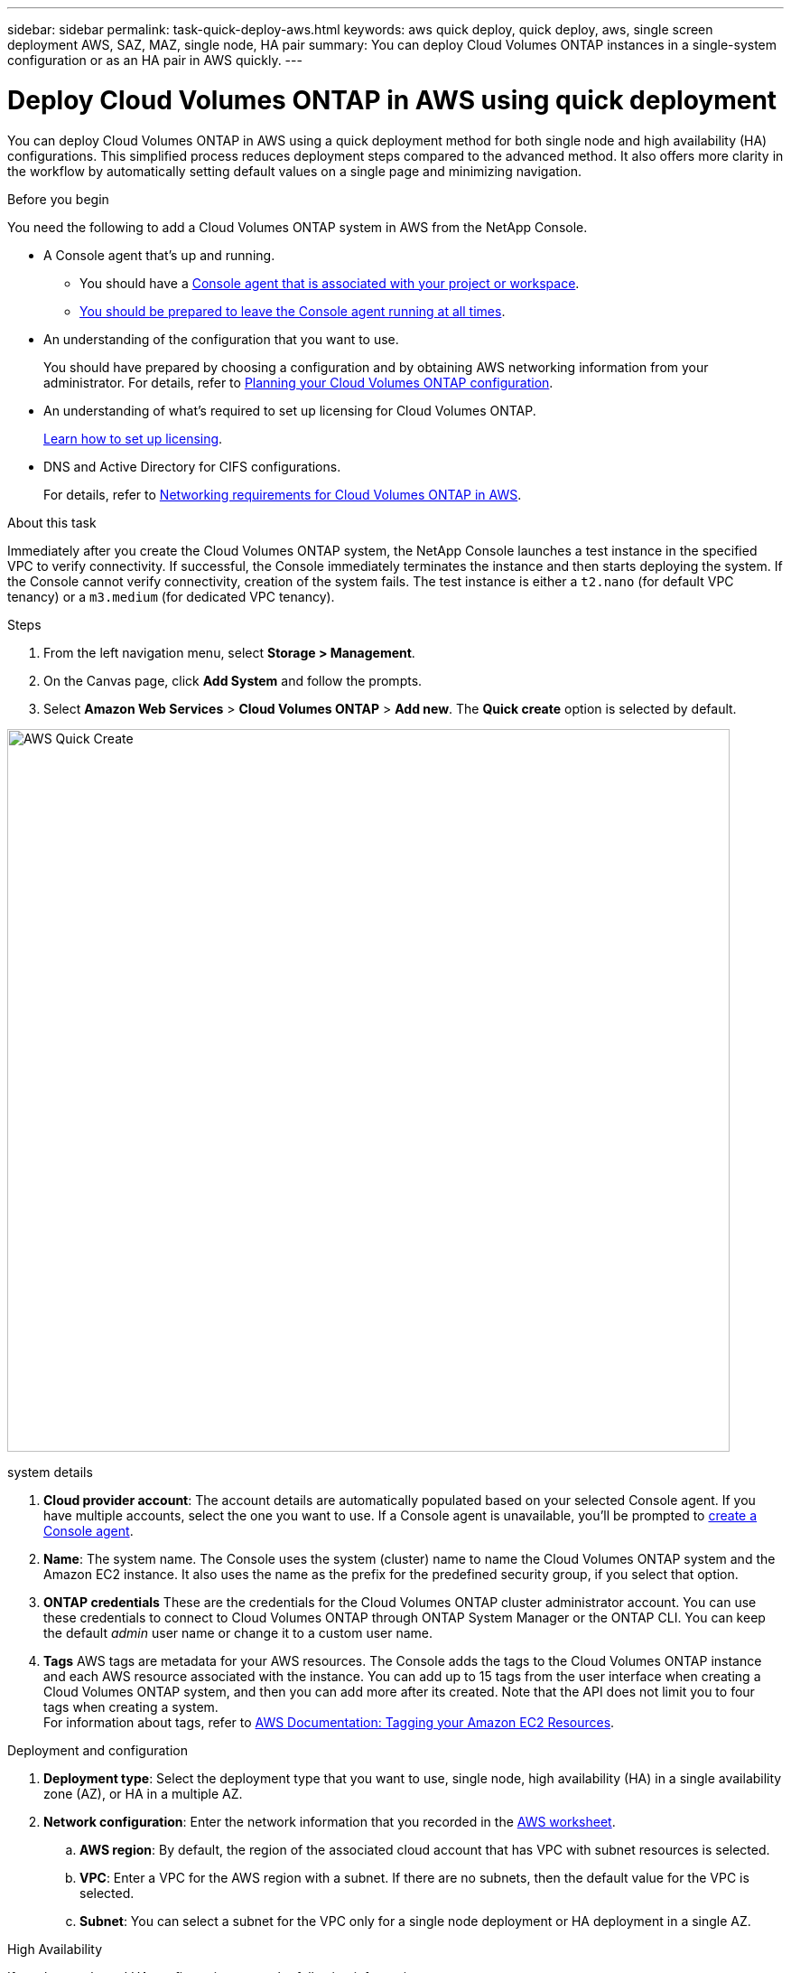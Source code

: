 ---
sidebar: sidebar
permalink: task-quick-deploy-aws.html
keywords: aws quick deploy, quick deploy, aws, single screen deployment AWS, SAZ, MAZ, single node, HA pair
summary: You can deploy Cloud Volumes ONTAP instances in a single-system configuration or as an HA pair in AWS quickly.
---

= Deploy Cloud Volumes ONTAP in AWS using quick deployment
:hardbreaks:
:nofooter:
:icons: font
:linkattrs:
:imagesdir: ./media/

[.lead]
You can deploy Cloud Volumes ONTAP in AWS using a quick deployment method for both single node and high availability (HA) configurations. This simplified process reduces deployment steps compared to the advanced method. It also offers more clarity in the workflow by automatically setting default values on a single page and minimizing navigation.

.Before you begin

You need the following to add a Cloud Volumes ONTAP system in AWS from the NetApp Console.

[[licensing]]
* A Console agent that's up and running.

** You should have a https://docs.netapp.com/us-en/bluexp-setup-admin/task-quick-start-connector-aws.html[Console agent that is associated with your project or workspace^].

** https://docs.netapp.com/us-en/bluexp-setup-admin/concept-connectors.html[You should be prepared to leave the Console agent running at all times^].

* An understanding of the configuration that you want to use.
+
You should have prepared by choosing a configuration and by obtaining AWS networking information from your administrator. For details, refer to link:task-planning-your-config.html[Planning your Cloud Volumes ONTAP configuration^].

* An understanding of what's required to set up licensing for Cloud Volumes ONTAP.
+
link:task-set-up-licensing-aws.html[Learn how to set up licensing^].

* DNS and Active Directory for CIFS configurations.
+
For details, refer to link:reference-networking-aws.html[Networking requirements for Cloud Volumes ONTAP in AWS^].

.About this task

Immediately after you create the Cloud Volumes ONTAP system, the NetApp Console launches a test instance in the specified VPC to verify connectivity. If successful, the Console immediately terminates the instance and then starts deploying the system. If the Console cannot verify connectivity, creation of the system fails. The test instance is either a `t2.nano` (for default VPC tenancy) or a `m3.medium` (for dedicated VPC tenancy).

.Steps

. From the left navigation menu, select *Storage > Management*.

. [[subscribe]]On the Canvas page, click *Add System* and follow the prompts.

. Select *Amazon Web Services* > *Cloud Volumes ONTAP* > *Add new*. The *Quick create* option is selected by default.

image:screenshot-aws-quick-create.png[width=800,alt="AWS Quick Create"]

.system details

. *Cloud provider account*: The account details are automatically populated based on your selected Console agent. If you have multiple accounts, select the one you want to use. If a Console agent is unavailable, you'll be prompted to https://docs.netapp.com/us-en/bluexp-setup-admin/task-quick-start-connector-aws.html[create a Console agent^].
. *Name*: The system name. The Console uses the system (cluster) name to name the Cloud Volumes ONTAP system and the Amazon EC2 instance. It also uses the name as the prefix for the predefined security group, if you select that option.
. *ONTAP credentials* These are the credentials for the Cloud Volumes ONTAP cluster administrator account. You can use these credentials to connect to Cloud Volumes ONTAP through ONTAP System Manager or the ONTAP CLI. You can keep the default _admin_ user name or change it to a custom user name.
. *Tags* AWS tags are metadata for your AWS resources. The Console adds the tags to the Cloud Volumes ONTAP instance and each AWS resource associated with the instance. You can add up to 15 tags from the user interface when creating a Cloud Volumes ONTAP system, and then you can add more after its created. Note that the API does not limit you to four tags when creating a system.
For information about tags, refer to https://docs.aws.amazon.com/AWSEC2/latest/UserGuide/Using_Tags.html[AWS Documentation: Tagging your Amazon EC2 Resources^].

.Deployment and configuration

. *Deployment type*: Select the deployment type that you want to use, single node, high availability (HA) in a single availability zone (AZ), or HA in a multiple AZ. 
. *Network configuration*: Enter the network information that you recorded in the https://docs.netapp.com/us-en/bluexp-cloud-volumes-ontap/task-planning-your-config.html#collect-networking-information[AWS worksheet^].

.. *AWS region*: By default, the region of the associated cloud account that has VPC with subnet resources is selected.
.. *VPC*: Enter a VPC for the AWS region with a subnet. If there are no subnets, then the default value for the VPC is selected.
.. *Subnet*: You can select a subnet for the VPC only for a single node deployment or HA deployment in a single AZ.

.High Availability

If you have selected HA configuration, enter the following information:

[role="tabbed-block"]
====
.HA in single AZ
--
. *Mediator Access*: Specify the mediator access information. The mediator is a separate instance that monitors the health of the HA pair and provides quorum in case of a failure. Provide the key pair name to enable the mediator instance to connect to the AWS EC2 service, and select the connection method.

--

.HA in multiple AZ
--
. *Availability zones and mediator*: Select the availability zones (AZs) for each node and the mediator and the corresponding subnets where you want to deploy the Cloud Volumes ONTAP HA pair. 
. *Floating IPs*: If you chose multiple AZs, specify the floating IP addresses for the NFS and CIFS services and cluster and SVM management. The IP addresses must be outside of the CIDR block for all VPCs in the region. For additional details, refer to link:https://docs.netapp.com/us-en/bluexp-cloud-volumes-ontap/reference-networking-aws.html#requirements-for-ha-pairs-in-multiple-azs[AWS networking requirements for Cloud Volumes ONTAP HA in multiple AZs^].
. *Mediator Access*: Specify the mediator access information. The mediator is a separate instance that monitors the health of the HA pair and provides quorum in case of a failure. Provide the key pair name to enable the mediator instance to connect to the AWS EC2 service, and select the connection method.
. *Route Tables*: If you chose multiple AZs, select the route tables that include routes to the floating IP addresses. If you have more than one route table, it is important to select the correct route tables. Otherwise, some clients might not have access to the Cloud Volumes ONTAP HA pair. For more information about route tables, refer to the http://docs.aws.amazon.com/AmazonVPC/latest/UserGuide/VPC_Route_Tables.html[AWS Documentation: Route Tables^].
--
====

.Charging and Services

. *Marketplace Subscription*: Select the AWS marketplace subscription you want to use with this Cloud Volumes ONTAP system.
//The following video shows how to associate a pay-as-you-go marketplace subscription to your AWS credentials:
//+
//video::096e1740-d115-44cf-8c27-b051011611eb[panopto, title="Subscribe to the Console from the AWS marketplace"]
//+
. *License*: Select the license type you want to use with this Cloud Volumes ONTAP system. You can choose from Professional, Essential, and Premium licenses. For information about different licenses, refer to link:concept-licensing.html[Learn about Cloud Volumes ONTAP licenses^].
. *Data services and features*: Keep the services enabled or disable the services you don't want to use with Cloud Volumes ONTAP.
* https://docs.netapp.com/us-en/bluexp-classification/concept-cloud-compliance.html[Learn more about NetApp Classification^]
* https://docs.netapp.com/us-en/bluexp-backup-recovery/concept-backup-to-cloud.html[Learn more about NetApp Backup and Recovery^]
* link:concept-worm.html[Learn about WORM storage on Cloud Volumes ONTAP]
+
TIP: If you want to utilize WORM and data tiering, you must disable Backup and Recovery and deploy a Cloud Volumes ONTAP system with version 9.8 or above.
+
* *NetApp Support Site account*: If you have multiple accounts, select the one you want to use. 

.Summary
Check or edit the details you entered, and then click *Create*.

.Related links

* link:task-planning-your-config.html[Planning your Cloud Volumes ONTAP configuration]
* link:task-deploying-otc-aws.html[Deploy Cloud Volumes ONTAP in AWS using advanced deployment]
